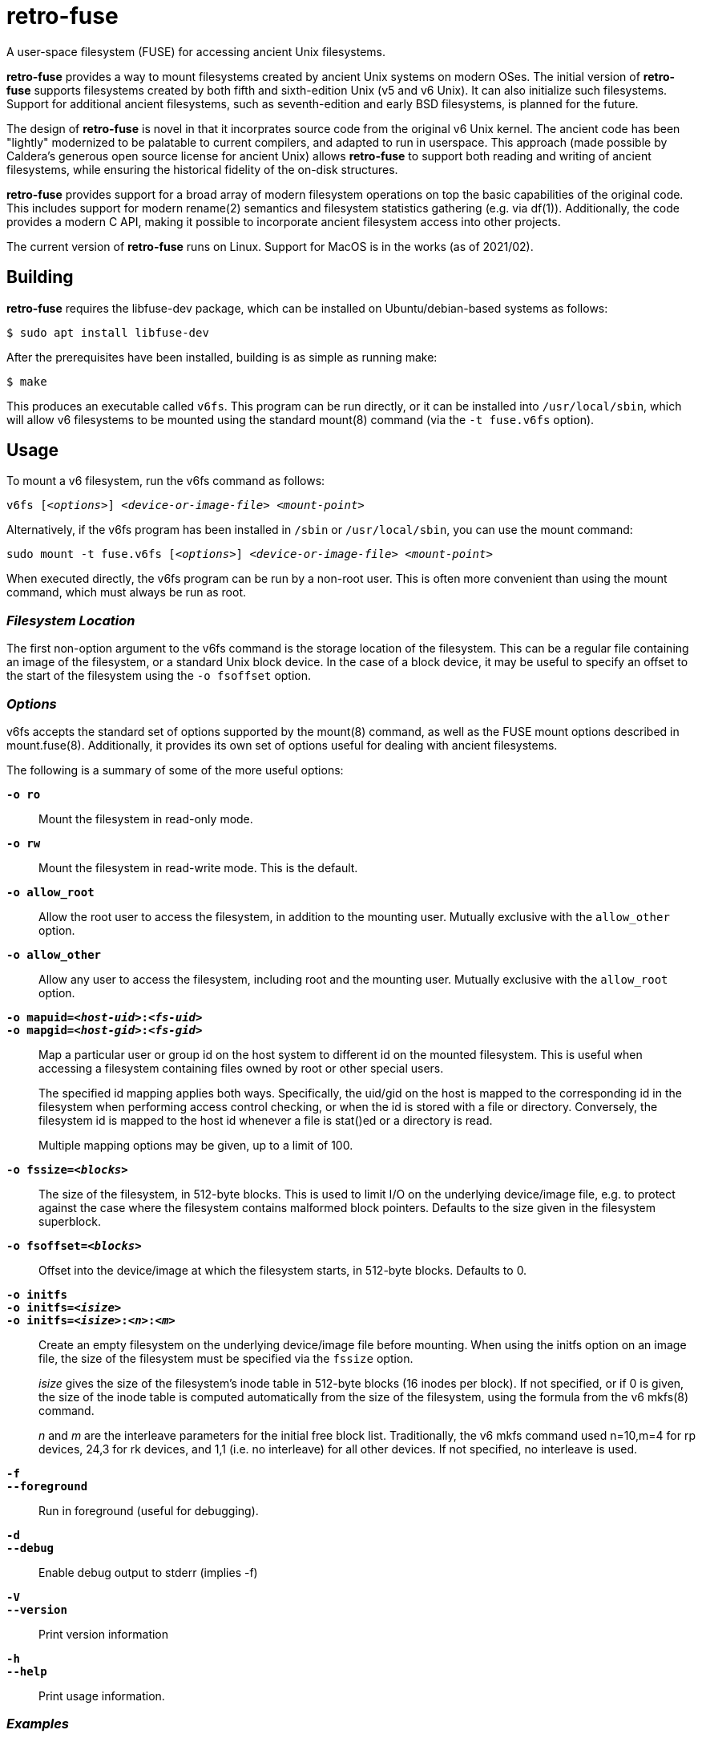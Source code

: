 = retro-fuse

A user-space filesystem (FUSE) for accessing ancient Unix filesystems.

*retro-fuse* provides a way to mount filesystems created by ancient Unix systems on modern OSes.  The initial version of *retro-fuse* supports filesystems created by both fifth and sixth-edition Unix (v5 and v6 Unix).  
It can also initialize such filesystems.
Support for additional ancient filesystems, such as seventh-edition and early BSD filesystems, is planned for the future.

The design of *retro-fuse* is novel in that it incorprates source code from the original v6 Unix kernel.  The ancient code has been "lightly" modernized to be palatable to current compilers, and adapted to run in userspace.  This approach (made possible by Caldera's generous open source license
for ancient Unix) allows *retro-fuse* to support both reading and writing of ancient filesystems, while ensuring the historical
fidelity of the on-disk structures.

*retro-fuse* provides support for a broad array of modern filesystem operations on
top the basic capabilities of the original code.  This includes support for modern rename(2) semantics and filesystem statistics gathering (e.g. via df(1)).  Additionally, the code provides a modern C API, making it possible to incorporate ancient filesystem access into other projects.

The current version of *retro-fuse* runs on Linux.  Support for MacOS is in the works (as of 2021/02).

## Building

*retro-fuse* requires the libfuse-dev package, which can be installed on Ubuntu/debian-based systems as follows:

[source,bash]
----
$ sudo apt install libfuse-dev
----

After the prerequisites have been installed, building is as simple as running make:

[source,bash]
----
$ make
----

This produces an executable called ``v6fs``.  This program can be run directly, or it can be installed into ``/usr/local/sbin``, which will allow v6 filesystems to be mounted using the standard mount(8) command (via the ``-t fuse.v6fs`` option).

## Usage

To mount a v6 filesystem, run the v6fs command as follows:

``v6fs [_<options>_] __<device-or-image-file>__ _<mount-point>_``

Alternatively, if the v6fs program has been installed in ``/sbin`` or ``/usr/local/sbin``, you can use the mount command:

``sudo mount -t fuse.v6fs [_<options>_] _<device-or-image-file>_ _<mount-point>_``

When executed directly, the v6fs program can be run by a non-root user. This is often more convenient than using the mount command, which must always be run as root.

### _Filesystem Location_

The first non-option argument to the v6fs command is the storage location of the filesystem.  This can be a regular file containing an image of the filesystem, or a standard Unix block device.  In the case of a block device, it may be useful to specify an offset to the start of the filesystem using the ``-o fsoffset`` option.


### _Options_

v6fs accepts the standard set of options supported by the mount(8) command, as well as the FUSE mount options described in mount.fuse(8).  Additionally, it provides its own set of options useful for dealing with ancient filesystems.

The following is a summary of some of the more useful options:

`**-o ro**`;;

Mount the filesystem in read-only mode.

`**-o rw**`;;

Mount the filesystem in read-write mode.  This is the default.

``**-o allow_root**``;;

Allow the root user to access the filesystem, in addition to the
mounting user.  Mutually exclusive with the ``allow_other`` option.

``**-o allow_other**``;;

Allow any user to access the filesystem, including root and the mounting user.  Mutually exclusive with the ``allow_root`` option.

`**-o mapuid=__<host-uid>__:__<fs-uid>__ **`;;
`**-o mapgid=__<host-gid>__:__<fs-gid>__ **`;;

Map a particular user or group id on the host system to different
id on the mounted filesystem. This is useful when accessing a filesystem
containing files owned by root or other special users. +
+
The specified id mapping applies both ways. Specifically, the uid/gid on the host is mapped to the corresponding id in the filesystem when performing access control checking, or when the id is stored with a file or directory. Conversely, the filesystem id is mapped to the
host id whenever a file is stat()ed or a directory is read.
+
Multiple mapping options may be given, up to a limit of 100.

`**-o fssize=__<blocks>__**`;;

The size of the filesystem, in 512-byte blocks. This is used to
limit I/O on the underlying device/image file, e.g. to protect against the case where the filesystem contains malformed block pointers.  Defaults to the size given in the filesystem superblock.

``**-o fsoffset=__<blocks>__**``;;

Offset into the device/image at which the filesystem starts, in 512-byte blocks.  Defaults to 0.

``**-o initfs**``;;
``**-o initfs=__<isize>__**``;;
``**-o initfs=__<isize>__:__<n>__:__<m>__**``;;

Create an empty filesystem on the underlying device/image file before
mounting.  When using the initfs option on an image file, the size of
the filesystem must be specified via the ``fssize`` option.
+
__isize__ gives the size of the filesystem's inode table in 512-byte
blocks (16 inodes per block).  If not specified, or if 0 is given,
the size of the inode table is computed automatically from the size
of the filesystem, using the formula from the v6 mkfs(8) command.
+
__n__ and __m__ are the interleave parameters for the initial free block list.
Traditionally, the v6 mkfs command used n=10,m=4 for rp devices, 24,3
for rk devices, and 1,1 (i.e. no interleave) for all other devices.
If not specified, no interleave is used.

``**-f**``;;
``**--foreground**``;;

Run in foreground (useful for debugging).

``**-d**``;;
``**--debug**``;;

Enable debug output to stderr (implies -f)

``**-V**``;;
``**--version**``;;

Print version information

``**-h**``;;
``**--help**``;;

Print usage information.

### _Examples_

**Mount an image file containing v6 filesystem**

[source,bash]
----
$ v6fs root.dsk /mnt/tmp
----

**Mount a v6 filesystem occupying a particular offset and size on a block device**

[source,bash]
----
$ v6fs -o fssize=4872,fsoffset=4194304 /dev/sdc /mnt/tmp
----

**Mount a v6 filesystem, mapping the host's user id 1000 to uid 3 on the filesystem**

[source,bash]
----
$ v6fs -o mapuid=1000:33 root.dsk /mnt/tmp
----

**Mount a v6 filesystem as root, allowing other users to access it**

[source,bash]
----
$ sudo v6fs -oallow_other root.dsk /mnt/tmp
----

**Initialize and mount a new filesystem having the same size as a DEC RK05 disk**

[source,bash]
----
$ v6fs -o initfs,fssize=4872 scratch.dsk /mnt/tmp
----
__NOTE -- When using the ``initfs`` option with an image file, the file must **not** exist when the command is invoked.__

**Initialize and mount a new filesystem with a specific number of inode blocks**

[source,bash]
----
$ v6fs -o initfs=200,fssize=4872 scratch.dsk /mnt/tmp
----

## Code Structure and Operation

The *retro-fuse* code has the following structure:

image::doc/v6fs-architecture.png[align="center"]

### _Source Modules_

*v6* (ancient-src/v6/+*.[ch]+) -- Modernized ancient Unix source code.  Modifications to the ancient kernel code are purposefully minimal, and consist mostly of syntatical and type compatibility changes. Additionally, a series of #defines and selective hand editing is used to prefix functions and global variables with "v6_", so as to avoid conflicts with similarly named modern constructs.

*v6adapt* (src/v6adapt.[ch]) -- Code supporting the modernized kernel code.  This includes replacements for various Unix v6 functions that either require significantly different behavior in the *retro-fuse* context, or were originally written in PDP-11 assembly.

*v6fs* (src/v6fs.[ch]) -- Provides a modern API for accessing v6 filesystems.  The v6fs API closely mimics the modern Unix filesystem API, with the notible exception that errors are returned as return values rather than via errno.  This API is designed such that it could be outside of the context of a FUSE filesystem.

*v6fuse* (src/v6fuse.c) -- Main program implementing the mountable FUSE filesystem.  Includes a variety of command-line options to make it easier to work with ancient filesystems.

*dsk* (src/dsk.[ch]) -- Provides a simple abstraction of a virtual block-oriented disk device.  Supports filesystems contained in image files as well as actual block devices (e.g. a MicroSD card).



## License

The modern portions of retro-fuse are licensed under the xref:LICENSE.txt[Apache 2.0 license].  Code derived from ancient Unix source is licensed under xref:Caldera-license.pdf[Caldera open source license].
